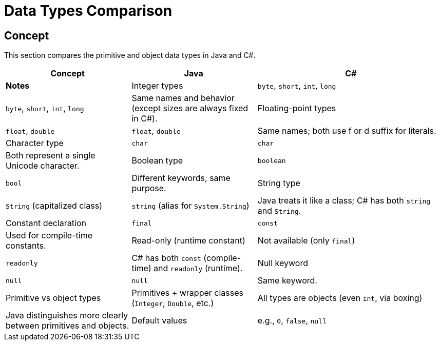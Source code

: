 = Data Types Comparison

== Concept
This section compares the primitive and object data types in Java and C#.

[cols="2,2,3", options="header"]
|===
| **Concept**                     | **Java**                          | **C#**                               | **Notes** 

| Integer types                   | `byte`, `short`, `int`, `long`     | `byte`, `short`, `int`, `long`        | Same names and behavior (except sizes are always fixed in C#).
| Floating-point types             | `float`, `double`                  | `float`, `double`                     | Same names; both use f or d suffix for literals.
| Character type                   | `char`                             | `char`                               | Both represent a single Unicode character.
| Boolean type                     | `boolean`                          | `bool`                               | Different keywords, same purpose.
| String type                      | `String` (capitalized class)       | `string` (alias for `System.String`)  | Java treats it like a class; C# has both `string` and `String`.
| Constant declaration             | `final`                            | `const`                              | Used for compile-time constants.
| Read-only (runtime constant)     | Not available (only `final`)       | `readonly`                           | C# has both `const` (compile-time) and `readonly` (runtime).
| Null keyword                     | `null`                             | `null`                               | Same keyword.
| Primitive vs object types        | Primitives + wrapper classes (`Integer`, `Double`, etc.) | All types are objects (even `int`, via boxing) | Java distinguishes more clearly between primitives and objects.
| Default values                   | e.g., `0`, `false`, `null`         | Same: `0`, `false`, `null`            | Default initialization values are similar.
|===
